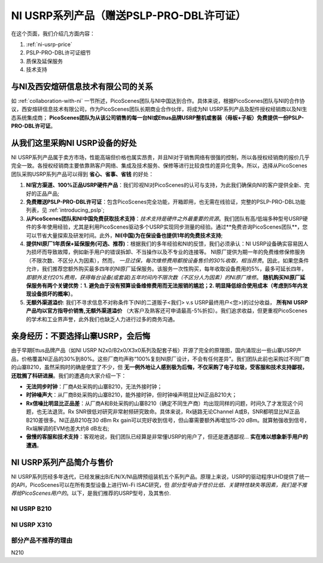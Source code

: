 NI USRP系列产品（赠送PSLP-PRO-DBL许可证）
=============================================

在这个页面，我们介绍几方面内容：


1. :ref:`ni-usrp-price`
2. PSLP-PRO-DBL许可证细节
3. 质保及延保服务
4. 技术支持

.. _collaboration:

与NI及西安煊研信息技术有限公司的关系
---------------------------------
如 :ref:`collaboration-with-ni` 一节所述，PicoScenes团队与NI中国达到合作。具体来说，根据PicoScenes团队与NI的合作协议，西安煊研信息技术有限公司，作为PicoScenes团队长期商业合作伙伴，将成为NI USRP系列产品及配件授权经销商以及NI生态系统集成商； **PicoScenes团队为从该公司销售的每一台NI或Ettus品牌USRP整机或套装（母板+子板）免费提供一份PSLP-PRO-DBL许可证**。

.. _advantages-of-choosing-us:

从我们这里采购NI USRP设备的好处
---------------------------------
NI USRP系列产品属于卖方市场，性能高端但价格也属实昂贵，并且NI对于销售网络有很强的控制，所以各授权经销商的报价几乎完全一致。各授权经销商主要依靠熟客户网络、集成及技术服务、保修等进行比较良性的差异化竞争。所以，选择从PicoScenes团队采购USRP系列产品可以得到 **省心、省事、省钱** 的好处：

#. **NI官方渠道、100%正品USRP硬件产品**：我们珍视NI对PicoScenes的认可与支持，为此我们确保向NI的客户提供全新、完好的正品产品;
#. **免费赠送PSLP-PRO-DBL许可证**：包含PicoScenes完全功能，开箱即用，也无需在线验证，完整的PSLP-PRO-DBL功能列表，见 :ref:`introducing_pslp`;
#. **从PicoScenes团队和NI中国免费获取技术支持**：*技术支持是硬件之外最重要的资源*。我们团队有高/低端多种型号USRP硬件的多年使用经验，尤其是利用PicoScenes驱动多个USRP实现同步测量的经验。通过**免费咨询PicoScenes团队**，您可以节省大量探索及研发时间。此外，**NI(中国)为在保设备也提供1年的免费技术支持**;
#. **提供NI原厂1年质保+延保服务(可选、推荐)**：根据我们的多年经验和NI的反馈，我们必须承认：NI USRP设备确实容易因人为损坏而导致故障，例如新手用户的错误拆卸、不当操作以及不专业的连接等。 NI原厂提供为期一年的免费维修保修服务（不限次数、不区分人为因素），然而， *一旦过保，每次维修费用都按设备售价的30%收取，相当昂贵*。因此，如果您条件允许，我们推荐您额外购买最多四年的NI原厂延保服务。该服务一次性购买，每年收取设备费用的5%，最多可延长四年， *即额外支付20%费用，获得每台设备(或套装)五年时间内不限次数（不区分人为因素）的NI原厂维修*。 **随机购买NI原厂延保服务有两个关键优势：1. 避免由于没有预算设备维修费用而无法报销的尴尬；2. 明显降低综合使用成本（考虑到5年内发现设备损坏的概率）**。
#. **无额外渠道溢价**: 我们不寻求信息不对称条件下(NI的二道贩子<我们> v.s USRP最终用户<您>)的过分收益， **所有NI USRP产品均以官方指导价销售,无额外渠道溢价** （大客户及熟客还可申请最高-5%折扣）。我们追求收益，但更重视PicoScenes的学术和工业界声誉，此外我们也缺乏人力进行过多的商务沟通。

.. _why-not-choose-shanzhai:

亲身经历：不要选择山寨USRP，会后悔
----------------------------------

由于早期Ettus品牌产品（如NI USRP N2x0/B2x0/X3x0系列及配套子板）开源了完全的原理图，国内涌现出一些山寨USRP产品，价格覆盖NI正品的30%到80%。这些厂商均声称“100%复刻NI原厂设计，不会有任何差异”。我们团队此前也采购过不同厂商的山寨B210，虽然采购时的确是便宜了不少，但 **无一例外地让人感到极为后悔，不仅采购了电子垃圾，受客服和技术支持鄙视，还耽搁了科研进展**。我们的遭遇向大家介绍一下：

- **无法同步时钟**：厂商A处采购的山寨B210，无法外接时钟；
- **时钟噪声大**：从厂商B处采购的山寨B210，能外接时钟，但时钟噪声明显比NI正品B210大；
- **Rx信噪比明显比正品差**：从厂商A和B处采购的山寨B210（确定不同生产商）均出现同样的问题，时间久了才发现这个问题，也无法退货。Rx SNR很低对研究非常射频研究致命。具体来说，Rx链路无论Channel A或B，SNR都明显比NI正品B210差很多。NI正品B210在30 dBm Rx gain可以完好收到信号，但山寨需要额外再增加15-20 dBm。就算勉强收到信号，Rx端解调的EVM也差大约8 dB左右;
- **傲慢的客服和技术支持**：客观地说，我们团队已经算是非常懂USRP的用户了，但还是遭遇鄙视... **实在难以想象新手用户的遭遇**。

.. _ni-usrp-price:

NI USRP系列产品简介与售价
-----------------------------

NI USRP系列历经多年迭代，已经发展出B/E/N/X/NI品牌预组装机五个系列产品。原理上来说，USRP的驱动程序UHD提供了统一的API，PicoScenes可以在所有类型设备上进行Wi-Fi ISAC研究，但 *部分型号由于性价比低、关键特性缺失等因素，我们是不推荐给PicoScenes用户的*。以下，是我们推荐的USRP型号，及其售价.

NI USRP B210
+++++++++++++++



NI USRP X310
+++++++++++++++



部分产品不推荐的理由
++++++++++++++++++

N210